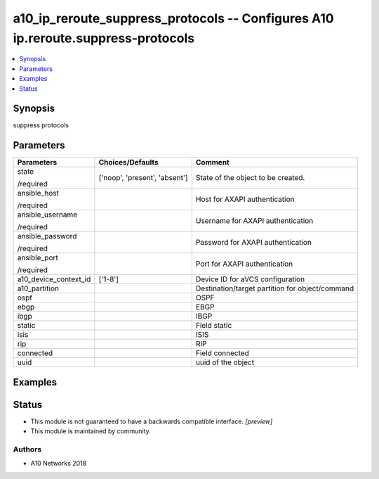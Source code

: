 .. _a10_ip_reroute_suppress_protocols_module:


a10_ip_reroute_suppress_protocols -- Configures A10 ip.reroute.suppress-protocols
=================================================================================

.. contents::
   :local:
   :depth: 1


Synopsis
--------

suppress protocols






Parameters
----------

+-----------------------+-------------------------------+-------------------------------------------------+
| Parameters            | Choices/Defaults              | Comment                                         |
|                       |                               |                                                 |
|                       |                               |                                                 |
+=======================+===============================+=================================================+
| state                 | ['noop', 'present', 'absent'] | State of the object to be created.              |
|                       |                               |                                                 |
| /required             |                               |                                                 |
+-----------------------+-------------------------------+-------------------------------------------------+
| ansible_host          |                               | Host for AXAPI authentication                   |
|                       |                               |                                                 |
| /required             |                               |                                                 |
+-----------------------+-------------------------------+-------------------------------------------------+
| ansible_username      |                               | Username for AXAPI authentication               |
|                       |                               |                                                 |
| /required             |                               |                                                 |
+-----------------------+-------------------------------+-------------------------------------------------+
| ansible_password      |                               | Password for AXAPI authentication               |
|                       |                               |                                                 |
| /required             |                               |                                                 |
+-----------------------+-------------------------------+-------------------------------------------------+
| ansible_port          |                               | Port for AXAPI authentication                   |
|                       |                               |                                                 |
| /required             |                               |                                                 |
+-----------------------+-------------------------------+-------------------------------------------------+
| a10_device_context_id | ['1-8']                       | Device ID for aVCS configuration                |
|                       |                               |                                                 |
|                       |                               |                                                 |
+-----------------------+-------------------------------+-------------------------------------------------+
| a10_partition         |                               | Destination/target partition for object/command |
|                       |                               |                                                 |
|                       |                               |                                                 |
+-----------------------+-------------------------------+-------------------------------------------------+
| ospf                  |                               | OSPF                                            |
|                       |                               |                                                 |
|                       |                               |                                                 |
+-----------------------+-------------------------------+-------------------------------------------------+
| ebgp                  |                               | EBGP                                            |
|                       |                               |                                                 |
|                       |                               |                                                 |
+-----------------------+-------------------------------+-------------------------------------------------+
| ibgp                  |                               | IBGP                                            |
|                       |                               |                                                 |
|                       |                               |                                                 |
+-----------------------+-------------------------------+-------------------------------------------------+
| static                |                               | Field static                                    |
|                       |                               |                                                 |
|                       |                               |                                                 |
+-----------------------+-------------------------------+-------------------------------------------------+
| isis                  |                               | ISIS                                            |
|                       |                               |                                                 |
|                       |                               |                                                 |
+-----------------------+-------------------------------+-------------------------------------------------+
| rip                   |                               | RIP                                             |
|                       |                               |                                                 |
|                       |                               |                                                 |
+-----------------------+-------------------------------+-------------------------------------------------+
| connected             |                               | Field connected                                 |
|                       |                               |                                                 |
|                       |                               |                                                 |
+-----------------------+-------------------------------+-------------------------------------------------+
| uuid                  |                               | uuid of the object                              |
|                       |                               |                                                 |
|                       |                               |                                                 |
+-----------------------+-------------------------------+-------------------------------------------------+







Examples
--------

.. code-block:: yaml+jinja

    





Status
------




- This module is not guaranteed to have a backwards compatible interface. *[preview]*


- This module is maintained by community.



Authors
~~~~~~~

- A10 Networks 2018

